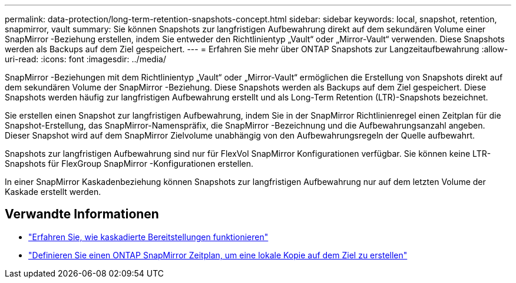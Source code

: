 ---
permalink: data-protection/long-term-retention-snapshots-concept.html 
sidebar: sidebar 
keywords: local, snapshot, retention, snapmirror, vault 
summary: Sie können Snapshots zur langfristigen Aufbewahrung direkt auf dem sekundären Volume einer SnapMirror -Beziehung erstellen, indem Sie entweder den Richtlinientyp „Vault“ oder „Mirror-Vault“ verwenden.  Diese Snapshots werden als Backups auf dem Ziel gespeichert. 
---
= Erfahren Sie mehr über ONTAP Snapshots zur Langzeitaufbewahrung
:allow-uri-read: 
:icons: font
:imagesdir: ../media/


[role="lead"]
SnapMirror -Beziehungen mit dem Richtlinientyp „Vault“ oder „Mirror-Vault“ ermöglichen die Erstellung von Snapshots direkt auf dem sekundären Volume der SnapMirror -Beziehung. Diese Snapshots werden als Backups auf dem Ziel gespeichert. Diese Snapshots werden häufig zur langfristigen Aufbewahrung erstellt und als Long-Term Retention (LTR)-Snapshots bezeichnet.

Sie erstellen einen Snapshot zur langfristigen Aufbewahrung, indem Sie in der SnapMirror Richtlinienregel einen Zeitplan für die Snapshot-Erstellung, das SnapMirror-Namenspräfix, die SnapMirror -Bezeichnung und die Aufbewahrungsanzahl angeben.  Dieser Snapshot wird auf dem SnapMirror Zielvolume unabhängig von den Aufbewahrungsregeln der Quelle aufbewahrt.

Snapshots zur langfristigen Aufbewahrung sind nur für FlexVol SnapMirror Konfigurationen verfügbar.  Sie können keine LTR-Snapshots für FlexGroup SnapMirror -Konfigurationen erstellen.

In einer SnapMirror Kaskadenbeziehung können Snapshots zur langfristigen Aufbewahrung nur auf dem letzten Volume der Kaskade erstellt werden.



== Verwandte Informationen

* link:supported-deployment-config-concept.html#how-cascade-deployments-work["Erfahren Sie, wie kaskadierte Bereitstellungen funktionieren"]
* link:define-schedule-create-local-copy-destination-task.html["Definieren Sie einen ONTAP SnapMirror Zeitplan, um eine lokale Kopie auf dem Ziel zu erstellen"]

